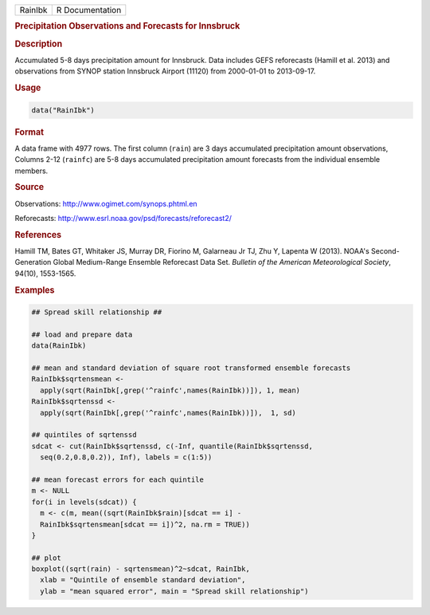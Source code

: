 .. container::

   ======= ===============
   RainIbk R Documentation
   ======= ===============

   .. rubric:: Precipitation Observations and Forecasts for Innsbruck
      :name: RainIbk

   .. rubric:: Description
      :name: description

   Accumulated 5-8 days precipitation amount for Innsbruck. Data
   includes GEFS reforecasts (Hamill et al. 2013) and observations from
   SYNOP station Innsbruck Airport (11120) from 2000-01-01 to
   2013-09-17.

   .. rubric:: Usage
      :name: usage

   .. code:: R

      data("RainIbk")

   .. rubric:: Format
      :name: format

   A data frame with 4977 rows. The first column (``rain``) are 3 days
   accumulated precipitation amount observations, Columns 2-12
   (``rainfc``) are 5-8 days accumulated precipitation amount forecasts
   from the individual ensemble members.

   .. rubric:: Source
      :name: source

   Observations: http://www.ogimet.com/synops.phtml.en

   Reforecasts: http://www.esrl.noaa.gov/psd/forecasts/reforecast2/

   .. rubric:: References
      :name: references

   Hamill TM, Bates GT, Whitaker JS, Murray DR, Fiorino M, Galarneau Jr
   TJ, Zhu Y, Lapenta W (2013). NOAA's Second-Generation Global
   Medium-Range Ensemble Reforecast Data Set. *Bulletin of the American
   Meteorological Society*, 94(10), 1553-1565.

   .. rubric:: Examples
      :name: examples

   .. code:: R

      ## Spread skill relationship ##

      ## load and prepare data
      data(RainIbk)

      ## mean and standard deviation of square root transformed ensemble forecasts
      RainIbk$sqrtensmean <- 
        apply(sqrt(RainIbk[,grep('^rainfc',names(RainIbk))]), 1, mean)
      RainIbk$sqrtenssd <- 
        apply(sqrt(RainIbk[,grep('^rainfc',names(RainIbk))]),  1, sd)

      ## quintiles of sqrtenssd
      sdcat <- cut(RainIbk$sqrtenssd, c(-Inf, quantile(RainIbk$sqrtenssd, 
        seq(0.2,0.8,0.2)), Inf), labels = c(1:5))

      ## mean forecast errors for each quintile
      m <- NULL
      for(i in levels(sdcat)) {
        m <- c(m, mean((sqrt(RainIbk$rain)[sdcat == i] -
        RainIbk$sqrtensmean[sdcat == i])^2, na.rm = TRUE))
      }

      ## plot
      boxplot((sqrt(rain) - sqrtensmean)^2~sdcat, RainIbk, 
        xlab = "Quintile of ensemble standard deviation", 
        ylab = "mean squared error", main = "Spread skill relationship")
